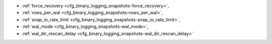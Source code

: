* :ref:`force_recovery <cfg_binary_logging_snapshots-force_recovery>`,
* :ref:`rows_per_wal <cfg_binary_logging_snapshots-rows_per_wal>`,
* :ref:`snap_io_rate_limit <cfg_binary_logging_snapshots-snap_io_rate_limit>`,
* :ref:`wal_mode <cfg_binary_logging_snapshots-wal_mode>`,
* :ref:`wal_dir_rescan_delay <cfg_binary_logging_snapshots-wal_dir_rescan_delay>`

.. _cfg_binary_logging_snapshots-force_recovery:

.. confval:: force_recovery

    If ``force_recovery`` equals true, Tarantool tries to continue if there is
    an error while reading a :ref:`snapshot file<index-box_persistence>`
    (at server instance start) or a :ref:`write-ahead log file<internals-wal>`
    (at server instance start or when applying an update at a replica): skips
    invalid records, reads as much data as possible and re-builds the file.

    Otherwise, Tarantool aborts recovery on read errors.

    | Type: boolean
    | Default: true
    | Dynamic: no

.. _cfg_binary_logging_snapshots-rows_per_wal:

.. confval:: rows_per_wal

    How many log records to store in a single write-ahead log file.
    When this limit is reached, Tarantool creates another WAL file
    named :samp:`{<first-lsn-in-wal>}.xlog`. This can be useful for
    simple rsync-based backups.

    | Type: integer
    | Default: 500000
    | Dynamic: no

.. _cfg_binary_logging_snapshots-snap_io_rate_limit:

.. confval:: snap_io_rate_limit

    Reduce the throttling effect of :ref:`box.snapshot <box-snapshot>` on
    INSERT/UPDATE/DELETE performance by setting a limit on how many
    megabytes per second it can write to disk. The same can be
    achieved by splitting :ref:`wal_dir <cfg_basic-wal_dir>` and
    :ref:`memtx_dir <cfg_basic-memtx_dir>`
    locations and moving snapshots to a separate disk.

    | Type: float
    | Default: null
    | Dynamic: **yes**

.. _cfg_binary_logging_snapshots-wal_mode:

.. confval:: wal_mode

    Specify fiber-WAL-disk synchronization mode as:

    * ``none``: write-ahead log is not maintained;
    * ``write``: :ref:`fibers <fiber-fibers>` wait for their data to be written to
      the write-ahead log (no :manpage:`fsync(2)`);
    * ``fsync``: fibers wait for their data, :manpage:`fsync(2)`
      follows each :manpage:`write(2)`;

    | Type: string
    | Default: "write"
    | Dynamic: **yes**

.. _cfg_binary_logging_snapshots-wal_dir_rescan_delay:

.. confval:: wal_dir_rescan_delay

    Number of seconds between periodic scans of the write-ahead-log
    file directory, when checking for changes to write-ahead-log
    files for the sake of :ref:`replication <replication>` or :ref:`hot standby <index-hot_standby>`.

    | Type: float
    | Default: 2
    | Dynamic: no
